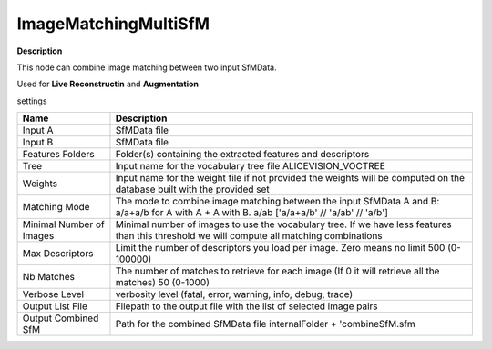 ImageMatchingMultiSfM
=====================

**Description**

This node can combine image matching between two input SfMData.

Used for **Live Reconstructin** and **Augmentation**

settings

======================== ===========================================================================================================================================
Name                     Description
======================== ===========================================================================================================================================
Input A                  SfMData file
Input B                  SfMData file
Features Folders         Folder(s) containing the extracted features and descriptors
Tree                     Input name for the vocabulary tree file ALICEVISION_VOCTREE
Weights                  Input name for the weight file if not provided the weights will be computed on the database built with the provided set
Matching Mode            The mode to combine image matching between the input SfMData A and B: a/a+a/b for A with A + A with B. a/ab ['a/a+a/b' // 'a/ab' // 'a/b']
Minimal Number of Images Minimal number of images to use the vocabulary tree. If we have less features than this threshold we will compute all matching combinations
Max Descriptors          Limit the number of descriptors you load per image. Zero means no limit 500 (0-100000)
Nb Matches               The number of matches to retrieve for each image (If 0 it will retrieve all the matches) 50 (0-1000)
Verbose Level            verbosity level (fatal, error, warning, info, debug, trace)
Output List File         Filepath to the output file with the list of selected image pairs
Output Combined SfM      Path for the combined SfMData file internalFolder + 'combineSfM.sfm
======================== ===========================================================================================================================================

|image0|

.. |image0| image:: image-matching-multi.jpg
   :target: image-matching-multi.jpg
